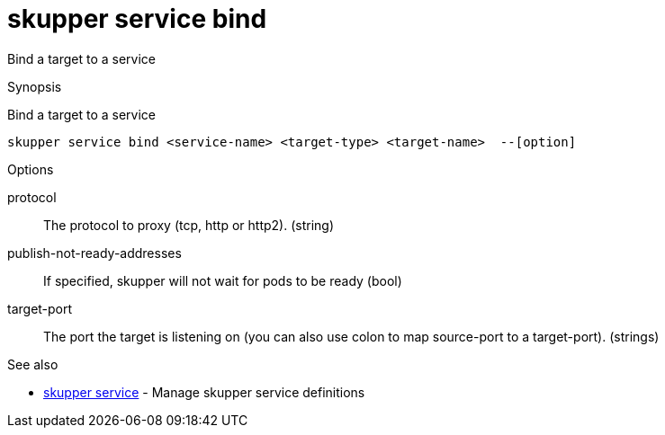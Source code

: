 = skupper service bind

Bind a target to a service

.Synopsis

Bind a target to a service


 skupper service bind <service-name> <target-type> <target-name>  --[option]



.Options


// 
protocol:: 
The protocol to proxy (tcp, http or http2).
 (string)
publish-not-ready-addresses:: 
If specified, skupper will not wait for pods to be ready
 (bool)
target-port:: 
The port the target is listening on (you can also use colon to map source-port to a target-port).
 (strings)


.Options inherited from parent commands


// 
// 
// 


.See also

* xref:skupper_service.adoc[skupper service]	 - Manage skupper service definitions


// = Auto generated by spf13/cobra on 6-Oct-2022
